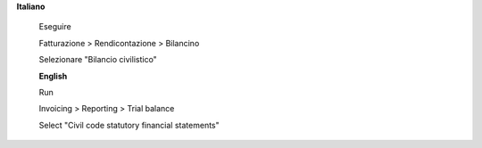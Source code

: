 **Italiano**

 Eseguire

 Fatturazione > Rendicontazione > Bilancino

 Selezionare "Bilancio civilistico"
 
 
 **English**

 Run

 Invoicing > Reporting > Trial balance

 Select "Civil code statutory financial statements"